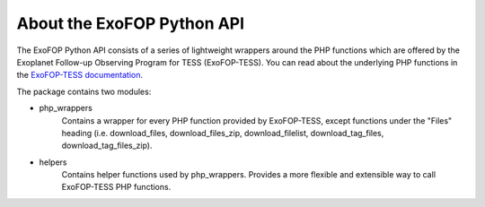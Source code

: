 About the ExoFOP Python API
===========================

The ExoFOP Python API consists of a series of lightweight wrappers around
the PHP functions which are offered by the Exoplanet Follow-up Observing Program for TESS (ExoFOP-TESS).
You can read about the underlying PHP functions in the `ExoFOP-TESS documentation`_. 

The package contains two modules:

* php_wrappers
    Contains a wrapper for every PHP function provided by ExoFOP-TESS, except functions under the "Files" heading (i.e. download_files, download_files_zip, download_filelist, download_tag_files, download_tag_files_zip).

* helpers
    Contains helper functions used by php_wrappers. Provides a more flexible and extensible way to call ExoFOP-TESS PHP functions.

.. _ExoFOP-TESS documentation: https://exofop.ipac.caltech.edu/tess/Introduction_to_ExoFOP_php_functions.php